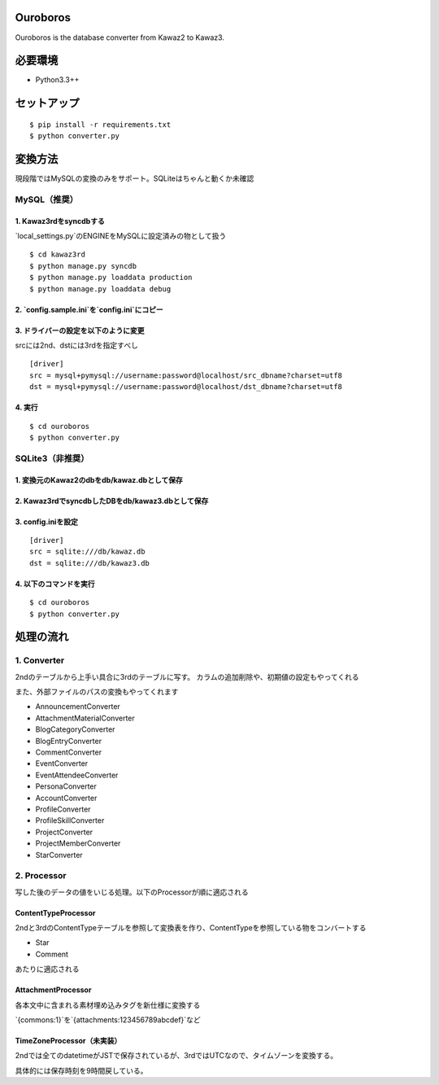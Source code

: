 Ouroboros
==============

Ouroboros is the database converter from Kawaz2 to Kawaz3.

必要環境
===================

- Python3.3++

セットアップ
====================

::

  $ pip install -r requirements.txt
  $ python converter.py


変換方法
====================

現段階ではMySQLの変換のみをサポート。SQLiteはちゃんと動くか未確認

MySQL（推奨）
----------------------

1. Kawaz3rdをsyncdbする
~~~~~~~~~~~~~~~~~~~

`local_settings.py`のENGINEをMySQLに設定済みの物として扱う

::

  $ cd kawaz3rd
  $ python manage.py syncdb
  $ python manage.py loaddata production
  $ python manage.py loaddata debug



2. `config.sample.ini`を`config.ini`にコピー
~~~~~~~~~

3. ドライバーの設定を以下のように変更
~~~~~~~~~~~~~~~~~~~

srcには2nd、dstには3rdを指定すべし

::

  [driver]
  src = mysql+pymysql://username:password@localhost/src_dbname?charset=utf8
  dst = mysql+pymysql://username:password@localhost/dst_dbname?charset=utf8
  

4. 実行
~~~~~~~~~~~~~~~~~

::
  
  $ cd ouroboros
  $ python converter.py


SQLite3（非推奨）
--------

1. 変換元のKawaz2のdbをdb/kawaz.dbとして保存
~~~~~~~~~~~~~~

2. Kawaz3rdでsyncdbしたDBをdb/kawaz3.dbとして保存
~~~~~~~~~~~~~~~

3. config.iniを設定
~~~~~~~~~~~~~~~~~

::

  [driver]
  src = sqlite:///db/kawaz.db
  dst = sqlite:///db/kawaz3.db


4. 以下のコマンドを実行
~~~~~~~~~~~~~~~~~~~~


::

  $ cd ouroboros
  $ python converter.py


処理の流れ
======================


1. Converter
------------------

2ndのテーブルから上手い具合に3rdのテーブルに写す。
カラムの追加削除や、初期値の設定もやってくれる

また、外部ファイルのパスの変換もやってくれます

- AnnouncementConverter
- AttachmentMaterialConverter
- BlogCategoryConverter
- BlogEntryConverter
- CommentConverter
- EventConverter
- EventAttendeeConverter
- PersonaConverter
- AccountConverter
- ProfileConverter
- ProfileSkillConverter
- ProjectConverter
- ProjectMemberConverter
- StarConverter

2. Processor
--------------------

写した後のデータの値をいじる処理。以下のProcessorが順に適応される

ContentTypeProcessor
~~~~~~~~~~~~~~~~~~~~~~

2ndと3rdのContentTypeテーブルを参照して変換表を作り、ContentTypeを参照している物をコンバートする

- Star
- Comment

あたりに適応される

AttachmentProcessor
~~~~~~~~~~~~~~~~~~~~~~

各本文中に含まれる素材埋め込みタグを新仕様に変換する

`{commons:1}`を`{attachments:123456789abcdef}`など


TimeZoneProcessor（未実装）
~~~~~~~~~~~~~~~~~~~

2ndでは全てのdatetimeがJSTで保存されているが、3rdではUTCなので、タイムゾーンを変換する。

具体的には保存時刻を9時間戻している。

